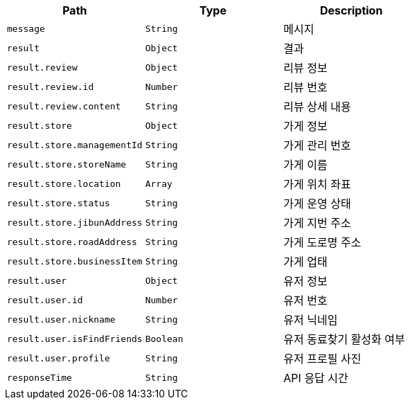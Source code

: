 |===
|Path|Type|Description

|`+message+`
|`+String+`
|메시지

|`+result+`
|`+Object+`
|결과

|`+result.review+`
|`+Object+`
|리뷰 정보

|`+result.review.id+`
|`+Number+`
|리뷰 번호

|`+result.review.content+`
|`+String+`
|리뷰 상세 내용

|`+result.store+`
|`+Object+`
|가게 정보

|`+result.store.managementId+`
|`+String+`
|가게 관리 번호

|`+result.store.storeName+`
|`+String+`
|가게 이름

|`+result.store.location+`
|`+Array+`
|가게 위치 좌표

|`+result.store.status+`
|`+String+`
|가게 운영 상태

|`+result.store.jibunAddress+`
|`+String+`
|가게 지번 주소

|`+result.store.roadAddress+`
|`+String+`
|가게 도로명 주소

|`+result.store.businessItem+`
|`+String+`
|가게 업태

|`+result.user+`
|`+Object+`
|유저 정보

|`+result.user.id+`
|`+Number+`
|유저 번호

|`+result.user.nickname+`
|`+String+`
|유저 닉네임

|`+result.user.isFindFriends+`
|`+Boolean+`
|유저 동료찾기 활성화 여부

|`+result.user.profile+`
|`+String+`
|유저 프로필 사진

|`+responseTime+`
|`+String+`
|API 응답 시간

|===